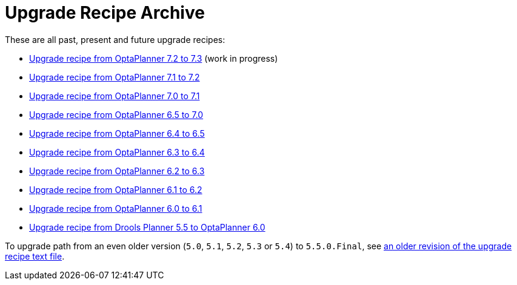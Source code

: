 = Upgrade Recipe Archive
:awestruct-description: A list of all upgrade recipes for each OptaPlanner version.
:awestruct-layout: normalBase
:awestruct-priority: 0.1
:showtitle:

These are all past, present and future upgrade recipes:

* link:upgradeRecipe7.1.html[Upgrade recipe from OptaPlanner 7.2 to 7.3] (work in progress)
* link:upgradeRecipe7.1.html[Upgrade recipe from OptaPlanner 7.1 to 7.2]
* link:upgradeRecipe7.1.html[Upgrade recipe from OptaPlanner 7.0 to 7.1]
* link:upgradeRecipe7.0.html[Upgrade recipe from OptaPlanner 6.5 to 7.0]
* link:upgradeRecipe6.5.html[Upgrade recipe from OptaPlanner 6.4 to 6.5]
* link:upgradeRecipe6.4.html[Upgrade recipe from OptaPlanner 6.3 to 6.4]
* link:upgradeRecipe6.3.html[Upgrade recipe from OptaPlanner 6.2 to 6.3]
* link:upgradeRecipe6.2.html[Upgrade recipe from OptaPlanner 6.1 to 6.2]
* link:upgradeRecipe6.1.html[Upgrade recipe from OptaPlanner 6.0 to 6.1]
* link:upgradeRecipe6.0.html[Upgrade recipe from Drools Planner 5.5 to OptaPlanner 6.0]

To upgrade path from an even older version (`5.0`, `5.1`, `5.2`, `5.3` or `5.4`) to `5.5.0.Final`, see
https://github.com/kiegroup/optaplanner/blob/6.1.0.Final/optaplanner-distribution/src/main/assembly/filtered-resources/UpgradeFromPreviousVersionRecipe.txt[an older revision of the upgrade recipe text file].
